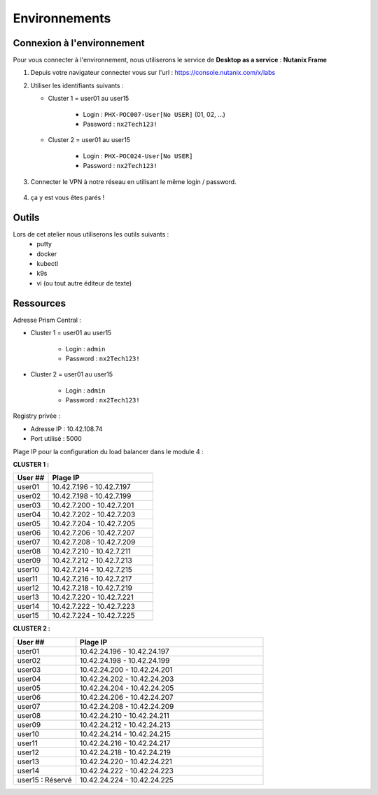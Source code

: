 .. _karbon_getting_started:

---------------
Environnements 
---------------

Connexion à l'environnement 
+++++++++++++++++++++++++++++++++

Pour vous connecter à l'environnement, nous utiliserons le service de **Desktop as a service** : **Nutanix Frame**

#. Depuis votre navigateur connecter vous sur l'url : https://console.nutanix.com/x/labs

#. Utiliser les identifiants suivants : 

   - Cluster 1 = user01 au user15 

      - Login : ``PHX-POC007-User[No USER]`` (01, 02, ...)
      - Password : ``nx2Tech123!``

   - Cluster 2 = user01 au user15

      - Login : ``PHX-POC024-User[No USER]``
      - Password : ``nx2Tech123!``

#. Connecter le VPN à notre réseau en utilisant le même login / password. 

   .. figure:: images/pulse.jpg

#. ça y est vous êtes parés ! 


Outils 
+++++++++++++++++

Lors de cet atelier nous utiliserons les outils suivants : 
   - putty 
   - docker 
   - kubectl 
   - k9s
   - vi (ou tout autre éditeur de texte)


Ressources 
+++++++++++++++++

Adresse Prism Central : 

- Cluster 1 = user01 au user15 

    - Login : ``admin``
    - Password : ``nx2Tech123!``

- Cluster 2 = user01 au user15

    - Login : ``admin``
    - Password : ``nx2Tech123!``



Registry privée : 
  
- Adresse IP : 10.42.108.74
- Port utilisé : 5000


Plage IP pour la configuration du load balancer dans le module 4 : 

**CLUSTER 1 :** 

.. list-table:: 
   :widths: 25 75
   :header-rows: 1

   * - User ##
     - Plage IP
   * - user01
     - 10.42.7.196 - 10.42.7.197
   * - user02
     - 10.42.7.198 - 10.42.7.199
   * - user03
     - 10.42.7.200 - 10.42.7.201
   * - user04
     - 10.42.7.202 - 10.42.7.203
   * - user05
     - 10.42.7.204 - 10.42.7.205
   * - user06
     - 10.42.7.206 - 10.42.7.207
   * - user07
     - 10.42.7.208 - 10.42.7.209
   * - user08
     - 10.42.7.210 - 10.42.7.211
   * - user09
     - 10.42.7.212 - 10.42.7.213 
   * - user10
     - 10.42.7.214 - 10.42.7.215
   * - user11
     - 10.42.7.216 - 10.42.7.217
   * - user12
     - 10.42.7.218 - 10.42.7.219
   * - user13
     - 10.42.7.220 - 10.42.7.221
   * - user14
     - 10.42.7.222 - 10.42.7.223
   * - user15
     - 10.42.7.224 - 10.42.7.225


**CLUSTER 2 :**

.. list-table::
   :widths: 25 75
   :header-rows: 1

   * - User ##
     - Plage IP
   * - user01
     - 10.42.24.196 - 10.42.24.197
   * - user02
     - 10.42.24.198 - 10.42.24.199
   * - user03
     - 10.42.24.200 - 10.42.24.201
   * - user04
     - 10.42.24.202 - 10.42.24.203
   * - user05
     - 10.42.24.204 - 10.42.24.205
   * - user06
     - 10.42.24.206 - 10.42.24.207
   * - user07
     - 10.42.24.208 - 10.42.24.209
   * - user08
     - 10.42.24.210 - 10.42.24.211
   * - user09
     - 10.42.24.212 - 10.42.24.213 
   * - user10
     - 10.42.24.214 - 10.42.24.215
   * - user11
     - 10.42.24.216 - 10.42.24.217
   * - user12
     - 10.42.24.218 - 10.42.24.219
   * - user13
     - 10.42.24.220 - 10.42.24.221
   * - user14
     - 10.42.24.222 - 10.42.24.223
   * - user15 : Réservé 
     - 10.42.24.224 - 10.42.24.225